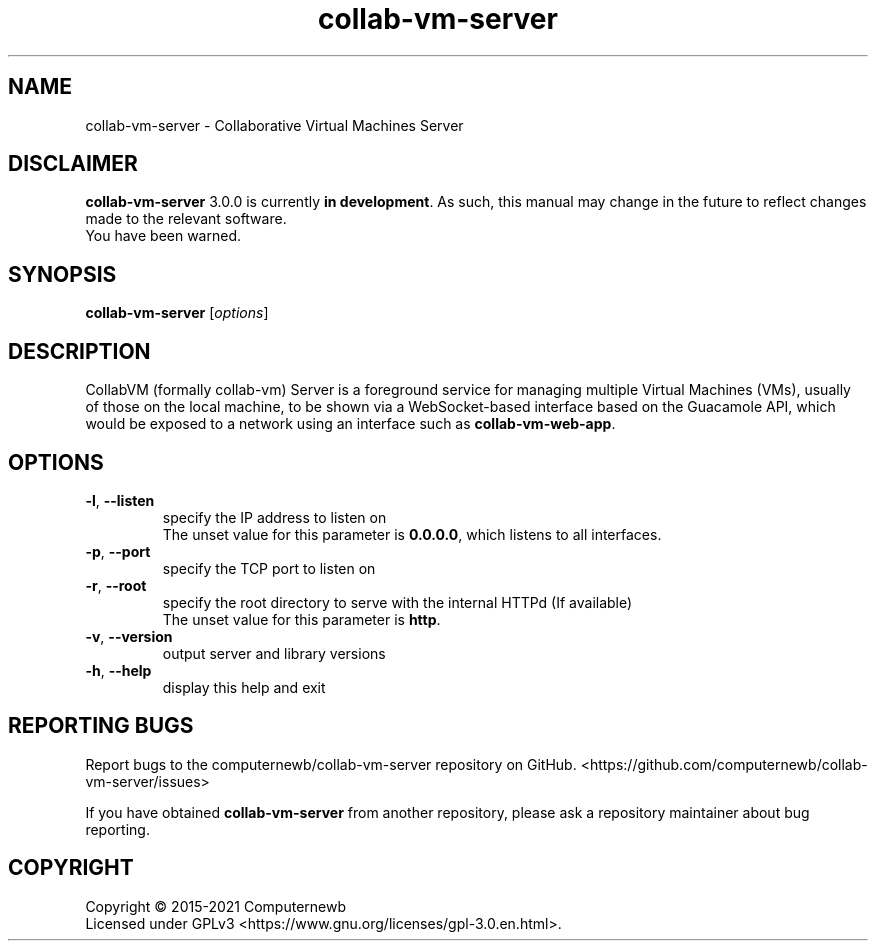 .TH collab-vm-server "1" "December 2021" "for version 3.0.0" "Input Arguments"
.SH NAME
collab-vm-server \- Collaborative Virtual Machines Server
.SH DISCLAIMER
\fBcollab-vm-server\fR 3.0.0 is currently \fBin development\fR. As such, this manual may change
in the future to reflect changes made to the relevant software.
.br
You have been warned.
.SH SYNOPSIS
.B collab-vm-server
[\fI\,options\/\fR]
.SH DESCRIPTION
CollabVM (formally collab-vm) Server is a foreground service 
for managing multiple Virtual Machines (VMs), 
usually of those on the local machine, to be shown via a 
WebSocket-based interface based on the Guacamole API, which
would be exposed to a network using an interface such as
\fBcollab-vm-web-app\fR.
.SH OPTIONS
.TP
\fB\-l\fR, \fB\-\-listen\fR
specify the IP address to listen on
.br
The unset value for this parameter is \fB0.0.0.0\fR, which listens to all interfaces.
.TP
\fB\-p\fR, \fB\-\-port\fR
specify the TCP port to listen on
.TP
\fB\-r\fR, \fB\-\-root\fR
specify the root directory to serve with the internal HTTPd (If available) 
.br
The unset value for this parameter is \fBhttp\fR.
.TP
\fB\-v\fR, \fB\-\-version\fR
output server and library versions
.TP
\fB\-h\fR, \fB\-\-help\fR
display this help and exit
.SH "REPORTING BUGS"
Report bugs to the computernewb/collab-vm-server repository on GitHub. <https://github.com/computernewb/collab-vm-server/issues>
.PP
If you have obtained \fBcollab-vm-server\fR from another repository, please ask a repository maintainer about bug reporting.
.SH COPYRIGHT
Copyright \(co 2015-2021 Computernewb
.br
Licensed under GPLv3 <https://www.gnu.org/licenses/gpl-3.0.en.html>.